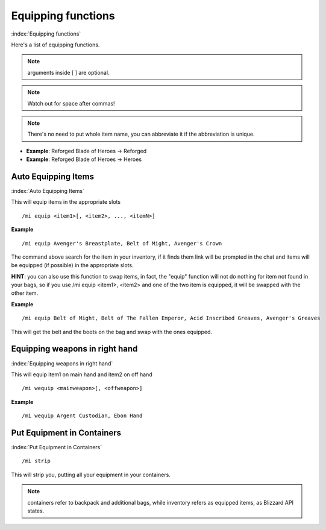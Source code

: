 *******************
Equipping functions
*******************
:index:`Equipping functions`

Here's a list of equipping functions.

.. note:: arguments inside [ ] are optional.

.. note:: Watch out for space after commas!

.. note:: There's no need to put whole item name, you can abbreviate it if the abbreviation is unique.

- **Example**: Reforged Blade of Heroes -> Reforged
- **Example**: Reforged Blade of Heroes -> Heroes

Auto Equipping Items
====================

:index:`Auto Equipping Items`


This will equip items in the appropriate slots ::

	/mi equip <item1>[, <item2>, ..., <itemN>]

..

**Example** ::

	/mi equip Avenger's Breastplate, Belt of Might, Avenger's Crown

..


The command above search for the item in your inventory, if it finds them link will be prompted in the chat and items will be equipped (if possible) in the appropriate slots. 

**HINT**: you can also use this function to swap items, in fact, the "equip" function will not do nothing for item not found in your bags, so if you use /mi equip <item1>, <item2> and one of the two item is equipped, it will be swapped with the other item.

**Example** ::

	/mi equip Belt of Might, Belt of The Fallen Emperor, Acid Inscribed Greaves, Avenger's Greaves

..

This will get the belt and the boots on the bag and swap with the ones equipped.

Equipping weapons in right hand
===============================

:index:`Equipping weapons in right hand`

This will equip item1 on main hand and item2 on off hand ::

	/mi wequip <mainweapon>[, <offweapon>]

..

**Example** ::

	/mi wequip Argent Custodian, Ebon Hand

..

Put Equipment in Containers
===========================

:index:`Put Equipment in Containers`

::

	/mi strip

..

This will strip you, putting all your equipment in your containers.

.. note:: containers refer to backpack and additional bags, while inventory refers as equipped items, as Blizzard API states.

